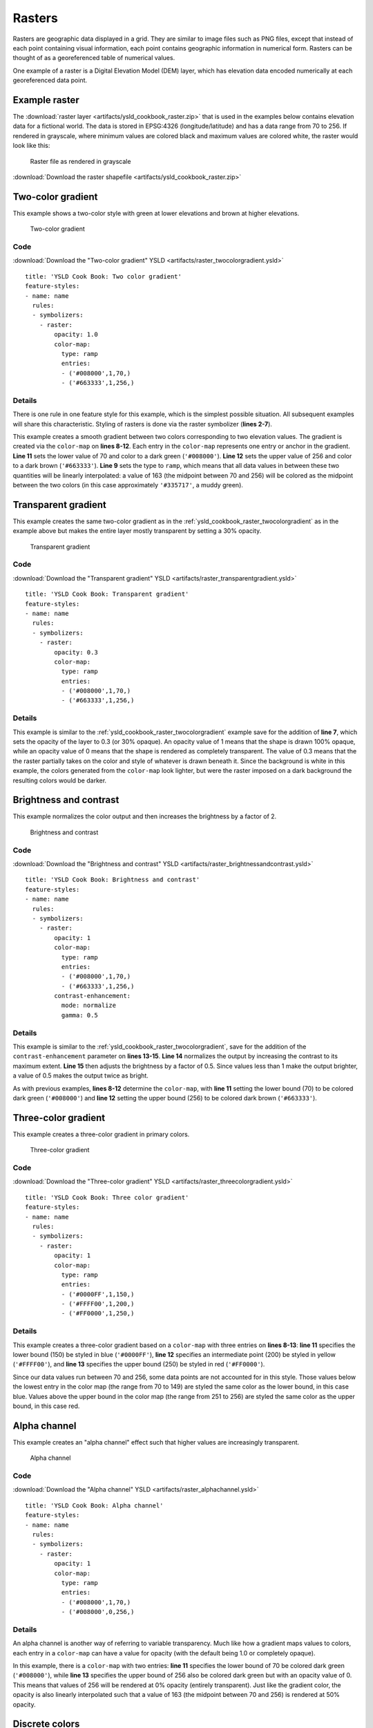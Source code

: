 .. _cartography.ysld.cookbook.rasters:

.. highlight:: python
   :linenothreshold: 1

Rasters
=======

Rasters are geographic data displayed in a grid. They are similar to image files such as PNG files, except that instead of each point containing visual information, each point contains geographic information in numerical form. Rasters can be thought of as a georeferenced table of numerical values.

One example of a raster is a Digital Elevation Model (DEM) layer, which has elevation data encoded numerically at each georeferenced data point.

Example raster
--------------

The :download:`raster layer <artifacts/ysld_cookbook_raster.zip>` that is used in the examples below contains elevation data for a fictional world. The data is stored in EPSG:4326 (longitude/latitude) and has a data range from 70 to 256. If rendered in grayscale, where minimum values are colored black and maximum values are colored white, the raster would look like this:

.. figure:: images/raster.png

   Raster file as rendered in grayscale

:download:`Download the raster shapefile <artifacts/ysld_cookbook_raster.zip>`

.. _ysld_cookbook_raster_twocolorgradient:


Two-color gradient
------------------

This example shows a two-color style with green at lower elevations and brown at higher elevations.

.. figure:: images/raster_twocolorgradient.png

   Two-color gradient

Code
~~~~

:download:`Download the "Two-color gradient" YSLD <artifacts/raster_twocolorgradient.ysld>`

::

  title: 'YSLD Cook Book: Two color gradient'
  feature-styles:
  - name: name
    rules:
    - symbolizers:
      - raster:
          opacity: 1.0
          color-map:
            type: ramp
            entries:
            - ('#008000',1,70,)
            - ('#663333',1,256,)

Details
~~~~~~~

There is one rule in one feature style for this example, which is the simplest possible situation. All subsequent examples will share this characteristic. Styling of rasters is done via the raster symbolizer (**lines 2-7**).

This example creates a smooth gradient between two colors corresponding to two elevation values. The gradient is created via the ``color-map`` on **lines 8-12**. Each entry in the ``color-map`` represents one entry or anchor in the gradient. **Line 11** sets the lower value of 70 and color to a dark green (``'#008000'``). **Line 12** sets the upper value of 256 and color to a dark brown (``'#663333'``). **Line 9** sets the type to ``ramp``, which means that all data values in between these two quantities will be linearly interpolated:  a value of 163 (the midpoint between 70 and 256) will be colored as the midpoint between the two colors (in this case approximately ``'#335717'``, a muddy green).

Transparent gradient
--------------------

This example creates the same two-color gradient as in the :ref:`ysld_cookbook_raster_twocolorgradient` as in the example above but makes the entire layer mostly transparent by setting a 30% opacity.

.. figure:: images/raster_transparentgradient.png

   Transparent gradient

Code
~~~~

:download:`Download the "Transparent gradient" YSLD <artifacts/raster_transparentgradient.ysld>`

::

  title: 'YSLD Cook Book: Transparent gradient'
  feature-styles:
  - name: name
    rules:
    - symbolizers:
      - raster:
          opacity: 0.3
          color-map:
            type: ramp
            entries:
            - ('#008000',1,70,)
            - ('#663333',1,256,)

Details
~~~~~~~


This example is similar to the :ref:`ysld_cookbook_raster_twocolorgradient` example save for the addition of **line 7**, which sets the opacity of the layer to 0.3 (or 30% opaque). An opacity value of 1 means that the shape is drawn 100% opaque, while an opacity value of 0 means that the shape is rendered as completely transparent. The value of 0.3 means that the the raster partially takes on the color and style of whatever is drawn beneath it. Since the background is white in this example, the colors generated from the ``color-map`` look lighter, but were the raster imposed on a dark background the resulting colors would be darker.


Brightness and contrast
-----------------------

This example normalizes the color output and then increases the brightness by a factor of 2.

.. figure:: images/raster_brightnessandcontrast.png

   Brightness and contrast
 
Code
~~~~

:download:`Download the "Brightness and contrast" YSLD <artifacts/raster_brightnessandcontrast.ysld>`

::

  title: 'YSLD Cook Book: Brightness and contrast'
  feature-styles:
  - name: name
    rules:
    - symbolizers:
      - raster:
          opacity: 1
          color-map:
            type: ramp
            entries:
            - ('#008000',1,70,)
            - ('#663333',1,256,)
          contrast-enhancement:
            mode: normalize
            gamma: 0.5

Details
~~~~~~~

This example is similar to the :ref:`ysld_cookbook_raster_twocolorgradient`, save for the addition of the ``contrast-enhancement`` parameter on **lines 13-15**. **Line 14** normalizes the output by increasing the contrast to its maximum extent. **Line 15** then adjusts the brightness by a factor of 0.5. Since values less than 1 make the output brighter, a value of 0.5 makes the output twice as bright.

As with previous examples, **lines 8-12** determine the ``color-map``, with **line 11** setting the lower bound (70) to be colored dark green (``'#008000'``) and **line 12** setting the upper bound (256) to be colored dark brown (``'#663333'``). 



Three-color gradient
--------------------

This example creates a three-color gradient in primary colors.

.. figure:: images/raster_threecolorgradient.png

   Three-color gradient

Code
~~~~

:download:`Download the "Three-color gradient" YSLD <artifacts/raster_threecolorgradient.ysld>`

::

  title: 'YSLD Cook Book: Three color gradient'
  feature-styles:
  - name: name
    rules:
    - symbolizers:
      - raster:
          opacity: 1
          color-map:
            type: ramp
            entries:
            - ('#0000FF',1,150,)
            - ('#FFFF00',1,200,)
            - ('#FF0000',1,250,)

Details
~~~~~~~

This example creates a three-color gradient based on a ``color-map`` with three entries on **lines 8-13**: **line 11** specifies the lower bound (150) be styled in blue (``'#0000FF'``), **line 12** specifies an intermediate point (200) be styled in yellow (``'#FFFF00'``), and **line 13** specifies the upper bound (250) be styled in red (``'#FF0000'``).

Since our data values run between 70 and 256, some data points are not accounted for in this style. Those values below the lowest entry in the color map (the range from 70 to 149)  are styled the same color as the lower bound, in this case blue. Values above the upper bound in the color map (the range from 251 to 256) are styled the same color as the upper bound, in this case red.


Alpha channel
-------------

This example creates an "alpha channel" effect such that higher values are increasingly transparent.

.. figure:: images/raster_alphachannel.png

   Alpha channel

Code
~~~~

:download:`Download the "Alpha channel" YSLD <artifacts/raster_alphachannel.ysld>`

::

  title: 'YSLD Cook Book: Alpha channel'
  feature-styles:
  - name: name
    rules:
    - symbolizers:
      - raster:
          opacity: 1
          color-map:
            type: ramp
            entries:
            - ('#008000',1,70,)
            - ('#008000',0,256,)

Details
~~~~~~~

An alpha channel is another way of referring to variable transparency. Much like how a gradient maps values to colors, each entry in a ``color-map`` can have a value for opacity (with the default being 1.0 or completely opaque).

In this example, there is a ``color-map`` with two entries: **line 11** specifies the lower bound of 70 be colored dark green (``'#008000'``), while **line 13** specifies the upper bound of 256 also be colored dark green but with an opacity value of 0. This means that values of 256 will be rendered at 0% opacity (entirely transparent). Just like the gradient color, the opacity is also linearly interpolated such that a value of 163 (the midpoint between 70 and 256) is rendered at 50% opacity.


Discrete colors
---------------

This example shows a gradient that is not linearly interpolated but instead has values mapped precisely to one of three specific colors.

.. figure:: images/raster_discretecolors.png

   Discrete colors

Code
~~~~

:download:`Download the "Discrete colors" YSLD <artifacts/raster_discretecolors.ysld>`

::

  title: 'YSLD Cook Book: Discrete colors'
  feature-styles:
  - name: name
    rules:
    - symbolizers:
      - raster:
          opacity: 1
          color-map:
            type: intervals
            entries:
            - ('#008000',1,150,)
            - ('#663333',1,256,)

Details
~~~~~~~

Sometimes color bands in discrete steps are more appropriate than a color gradient. The ``type: intervals`` parameter added to the ``color-map`` on **line 9** sets the display to output discrete colors instead of a gradient. The values in each entry correspond to the upper bound for the color band such that colors are mapped to values less than the value of one entry but greater than or equal to the next lower entry. For example, **line 11** colors all values less than 150 to dark green (``'#008000'``) and **line 12** colors all values less than 256 but greater than or equal to 150 to dark brown (``'#663333'``).


Many color gradient
-------------------

This example shows a gradient interpolated across eight different colors.

.. figure:: images/raster_manycolorgradient.png

   Many color gradient

Code
~~~~

:download:`Download the "Many color gradient" YSLD <artifacts/raster_manycolorgradient.ysld>`

::

  title: 'YSLD Cook Book: Many color gradient'
  feature-styles:
  - name: name
    rules:
    - symbolizers:
      - raster:
          opacity: 1
          color-map:
            type: ramp
            entries:
            - ('#000000',1,95,)
            - ('#0000FF',1,110,)
            - ('#00FF00',1,135,)
            - ('#FF0000',1,160,)
            - ('#FF00FF',1,185,)
            - ('#FFFF00',1,210,)
            - ('#00FFFF',1,235,)
            - ('#FFFFFF',1,256,)

Details
~~~~~~~

A ``color-map`` can include up to 255 entries. 
This example has eight entries (**lines 11-18**):

.. list-table::
   :widths: 15 25 30 30 
   :header-rows: 1

   * - Entry number
     - Value
     - Color
     - RGB code
   * - 1
     - 95
     - Black
     - ``'#000000'``
   * - 2
     - 110
     - Blue
     - ``'#0000FF'``
   * - 3
     - 135
     - Green
     - ``'#00FF00'``
   * - 4
     - 160
     - Red
     - ``'#FF0000'``
   * - 5
     - 185
     - Purple
     - ``'#FF00FF'``
   * - 6
     - 210
     - Yellow
     - ``'#FFFF00'``
   * - 7
     - 235
     - Cyan
     - ``'#00FFFF'``
   * - 8
     - 256
     - White
     - ``'#FFFFFF'``

